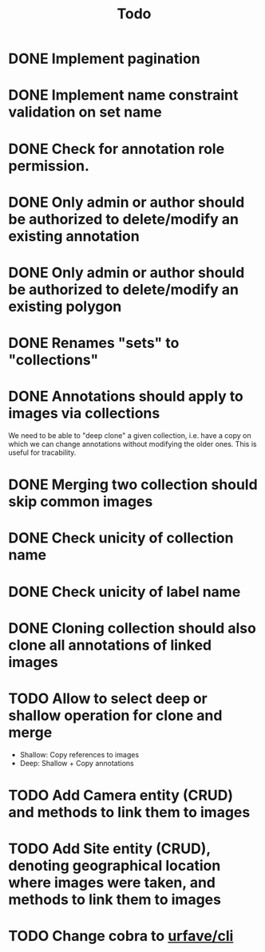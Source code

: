 #+title: Todo

* DONE Implement pagination
* DONE Implement name constraint validation on set name
* DONE Check for annotation role permission.
* DONE Only admin or author should be authorized to delete/modify an existing annotation
* DONE Only admin or author should be authorized to delete/modify an existing polygon
* DONE Renames "sets" to "collections"
* DONE Annotations should apply to images via collections
We need to be able to "deep clone" a given collection, i.e. have a copy on which we can change
annotations without modifying the older ones. This is useful for tracability.
* DONE Merging two collection should skip common images
* DONE Check unicity of collection name
* DONE Check unicity of label name
* DONE Cloning collection should also clone all annotations of linked images
* TODO Allow to select deep or shallow operation for clone and merge
- Shallow: Copy references to images
- Deep: Shallow + Copy annotations
* TODO Add Camera entity (CRUD) and methods to link them to images
* TODO Add Site entity (CRUD), denoting geographical location where images were taken, and methods to link them to images
* TODO Change cobra to [[https://github.com/urfave/cli][urfave/cli]]
